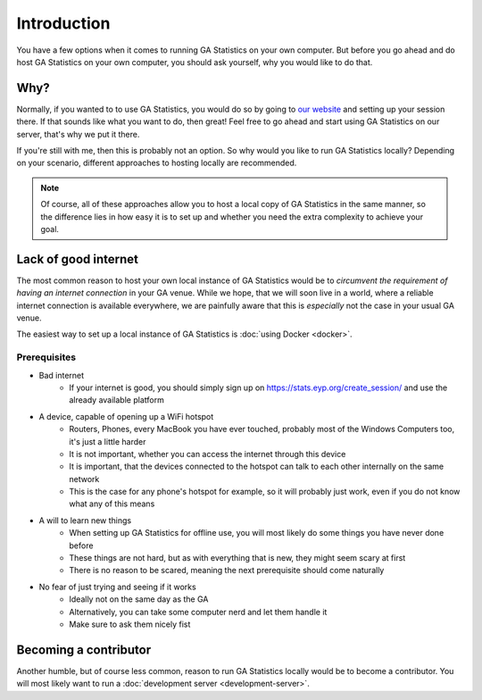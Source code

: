 Introduction
============

You have a few options when it comes to running GA Statistics on your own computer.
But before you go ahead and do host GA Statistics on your own computer, you should ask yourself, why you would like to do that.

Why?
----

Normally, if you wanted to to use GA Statistics, you would do so by going to `our website <https://stats.eyp.org/create_session/>`_ and setting up your session there.
If that sounds like what you want to do, then great! Feel free to go ahead and start using GA Statistics on our server, that's why we put it there.

If you're still with me, then this is probably not an option. So why would you like to run GA Statistics locally?
Depending on your scenario, different approaches to hosting locally are recommended.

.. note::
  Of course, all of these approaches allow you to host a local copy of GA Statistics in the same manner,
  so the difference lies in how easy it is
  to set up and whether you need the extra complexity to achieve your goal.

Lack of good internet
---------------------
The most common reason to host your own local instance of GA Statistics would be to *circumvent the requirement of having an internet connection* in your GA venue.
While we hope, that we will soon live in a world, where a reliable internet connection is available everywhere,
we are painfully aware that this is *especially* not the case in your usual GA venue.

The easiest way to set up a local instance of GA Statistics is :doc:`using Docker <docker>`.

Prerequisites
_____________

* Bad internet
   - If your internet is good, you should simply sign up on https://stats.eyp.org/create_session/ and use the already available platform
* A device, capable of opening up a WiFi hotspot
   - Routers, Phones, every MacBook you have ever touched, probably most of the Windows Computers too, it's just a little harder
   - It is not important, whether you can access the internet through this device
   - It is important, that the devices connected to the hotspot can talk to each other internally on the same network
   - This is the case for any phone's hotspot for example, so it will probably just work, even if you do not know what any of this means
* A will to learn new things
   - When setting up GA Statistics for offline use, you will most likely do some things you have never done before
   - These things are not hard, but as with everything that is new, they might seem scary at first
   - There is no reason to be scared, meaning the next prerequisite should come naturally
* No fear of just trying and seeing if it works
   - Ideally not on the same day as the GA
   - Alternatively, you can take some computer nerd and let them handle it
   - Make sure to ask them nicely fist

Becoming a contributor
----------------------
Another humble, but of course less common, reason to run GA Statistics locally would be to become a contributor.
You will most likely want to run a :doc:`development server <development-server>`.
